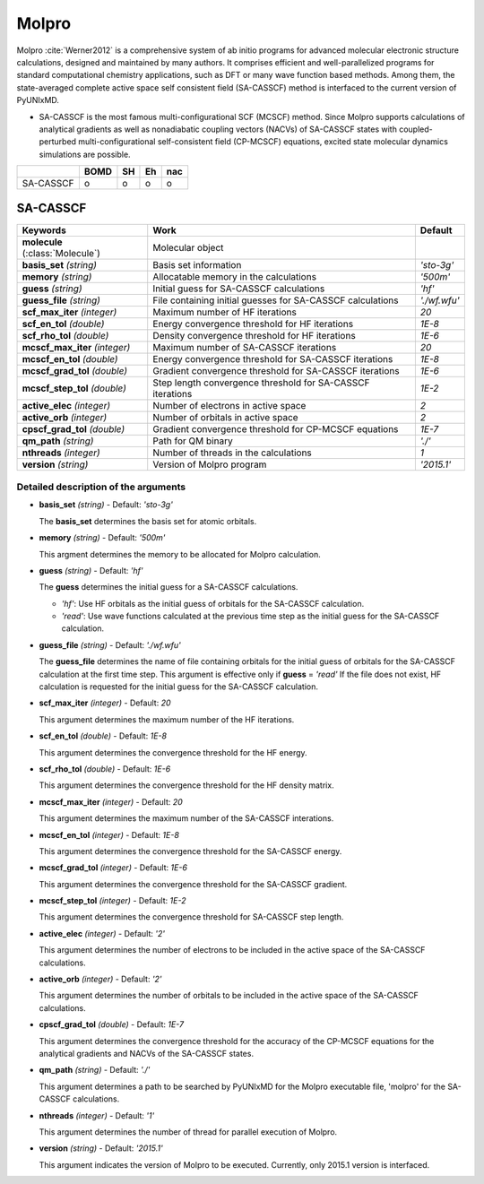 
Molpro
^^^^^^^^^^^^^^^^^^^^^^^^^^^^^^^^^^^^^^^^^^^

Molpro :cite:`Werner2012` is a comprehensive system of ab initio programs for advanced molecular electronic structure
calculations, designed and maintained by many authors. It comprises efficient and well-parallelized
programs for standard computational chemistry applications, such as DFT or many wave function based
methods. Among them, the state-averaged complete active space self consistent field (SA-CASSCF) method is interfaced to the current version of PyUNIxMD.

- SA-CASSCF is the most famous multi-configurational SCF (MCSCF) method.
  Since Molpro supports calculations of analytical gradients as well as nonadiabatic coupling vectors (NACVs) of SA-CASSCF states with coupled-perturbed multi-configurational self-consistent field (CP-MCSCF) equations, excited state molecular dynamics simulations are possible.

+-----------+------+----+----+-----+
|           | BOMD | SH | Eh | nac |
+===========+======+====+====+=====+
| SA-CASSCF | o    | o  | o  | o   |
+-----------+------+----+----+-----+

SA-CASSCF
"""""""""""""""""""""""""""""""""""""

+----------------------+------------------------------------------------------------+----------------+
| Keywords             | Work                                                       | Default        |
+======================+============================================================+================+
| **molecule**         | Molecular object                                           |                |  
| (:class:`Molecule`)  |                                                            |                |
+----------------------+------------------------------------------------------------+----------------+
| **basis_set**        | Basis set information                                      | *'sto-3g'*     |
| *(string)*           |                                                            |                |
+----------------------+------------------------------------------------------------+----------------+
| **memory**           | Allocatable memory in the calculations                     | *'500m'*       |
| *(string)*           |                                                            |                |
+----------------------+------------------------------------------------------------+----------------+
| **guess**            | Initial guess for SA-CASSCF calculations                   | *'hf'*         |
| *(string)*           |                                                            |                |
+----------------------+------------------------------------------------------------+----------------+
| **guess_file**       | File containing initial guesses for SA-CASSCF calculations | *'./wf.wfu'*   |
| *(string)*           |                                                            |                |
+----------------------+------------------------------------------------------------+----------------+
| **scf_max_iter**     | Maximum number of HF iterations                            | *20*           |
| *(integer)*          |                                                            |                |
+----------------------+------------------------------------------------------------+----------------+
| **scf_en_tol**       | Energy convergence threshold for HF iterations             | *1E-8*         |
| *(double)*           |                                                            |                |
+----------------------+------------------------------------------------------------+----------------+
| **scf_rho_tol**      | Density convergence threshold for HF iterations            | *1E-6*         |
| *(double)*           |                                                            |                |
+----------------------+------------------------------------------------------------+----------------+
| **mcscf_max_iter**   | Maximum number of SA-CASSCF iterations                     | *20*           |
| *(integer)*          |                                                            |                |
+----------------------+------------------------------------------------------------+----------------+
| **mcscf_en_tol**     | Energy convergence threshold for SA-CASSCF iterations      | *1E-8*         |
| *(double)*           |                                                            |                |
+----------------------+------------------------------------------------------------+----------------+
| **mcscf_grad_tol**   | Gradient convergence threshold for SA-CASSCF iterations    | *1E-6*         |
| *(double)*           |                                                            |                |
+----------------------+------------------------------------------------------------+----------------+
| **mcscf_step_tol**   | Step length convergence threshold for SA-CASSCF iterations | *1E-2*         |
| *(double)*           |                                                            |                |
+----------------------+------------------------------------------------------------+----------------+
| **active_elec**      | Number of electrons in active space                        | *2*            |
| *(integer)*          |                                                            |                |
+----------------------+------------------------------------------------------------+----------------+
| **active_orb**       | Number of orbitals in active space                         | *2*            |
| *(integer)*          |                                                            |                |
+----------------------+------------------------------------------------------------+----------------+
| **cpscf_grad_tol**   | Gradient convergence threshold for CP-MCSCF equations      | *1E-7*         |
| *(double)*           |                                                            |                |
+----------------------+------------------------------------------------------------+----------------+
| **qm_path**          | Path for QM binary                                         | *'./'*         |
| *(string)*           |                                                            |                |
+----------------------+------------------------------------------------------------+----------------+
| **nthreads**         | Number of threads in the calculations                      | *1*            |
| *(integer)*          |                                                            |                |
+----------------------+------------------------------------------------------------+----------------+
| **version**          | Version of Molpro program                                  | *'2015.1'*     |
| *(string)*           |                                                            |                |
+----------------------+------------------------------------------------------------+----------------+


Detailed description of the arguments
''''''''''''''''''''''''''''''''''''''''''


- **basis_set** *(string)* - Default: *'sto-3g'*

  The **basis_set** determines the basis set for atomic orbitals.

\

- **memory** *(string)* - Default: *'500m'*

  This argment determines the memory to be allocated for Molpro calculation.

\

- **guess** *(string)* - Default: *'hf'*

  The **guess** determines the initial guess for a SA-CASSCF calculations.

  + *'hf'*: Use HF orbitals as the initial guess of orbitals for the SA-CASSCF calculation.
  + *'read'*: Use wave functions calculated at the previous time step as the initial guess for the SA-CASSCF calculation.

\

- **guess_file** *(string)* - Default: *'./wf.wfu'*
   
  The **guess_file** determines the name of file containing orbitals for the initial guess of orbitals for the SA-CASSCF calculation at the first time step.
  This argument is effective only if **guess** = *'read'*
  If the file does not exist, HF calculation is requested for the initial guess for the SA-CASSCF calculation.

\

- **scf_max_iter** *(integer)* - Default: *20*

  This argument determines the maximum number of the HF iterations.
  
\

- **scf_en_tol** *(double)* - Default: *1E-8*

  This argument determines the convergence threshold for the HF energy.
  
\

- **scf_rho_tol** *(double)* - Default: *1E-6*

  This argument determines the convergence threshold for the HF density matrix.
  
\

- **mcscf_max_iter** *(integer)* - Default: *20*

  This argument determines the maximum number of the SA-CASSCF interations.
  
\

- **mcscf_en_tol** *(integer)* - Default: *1E-8*

  This argument determines the convergence threshold for the SA-CASSCF energy.
  
\

- **mcscf_grad_tol** *(integer)* - Default: *1E-6*

  This argument determines the convergence threshold for the SA-CASSCF gradient.
  
\

- **mcscf_step_tol** *(integer)* - Default: *1E-2*

  This argument determines the convergence threshold for SA-CASSCF step length.
  
\

- **active_elec** *(integer)* - Default: *'2'*

  This argument determines the number of electrons to be included in the active space of the SA-CASSCF calculations.

\

- **active_orb** *(integer)* - Default: *'2'*
  
  This argument determines the number of orbitals to be included in the active space of the SA-CASSCF calculations.

\

- **cpscf_grad_tol** *(double)*  - Default: *1E-7*

  This argument determines the convergence threshold for the accuracy of the CP-MCSCF equations for the analytical gradients and NACVs of the SA-CASSCF states.

\

- **qm_path** *(string)* - Default: *'./'*
  
  This argument determines a path to be searched by  PyUNIxMD for the Molpro executable file, 'molpro' for the SA-CASSCF calculations.

\

- **nthreads** *(integer)* - Default: *'1'*
  
  This argument determines the number of thread for parallel execution of Molpro.

\

- **version**  *(string)* - Default: *'2015.1'*
  
  This argument indicates the version of Molpro to be executed.
  Currently, only 2015.1 version is interfaced.

